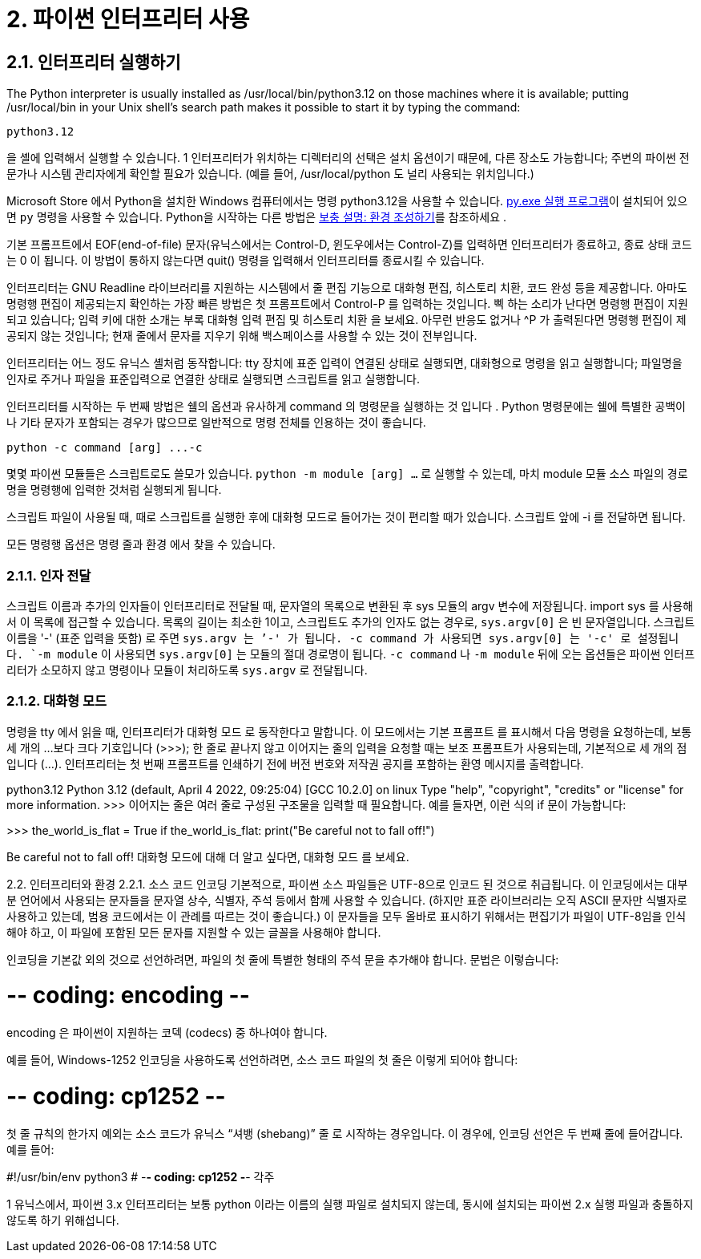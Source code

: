 = 2. 파이썬 인터프리터 사용

== 2.1. 인터프리터 실행하기
The Python interpreter is usually installed as /usr/local/bin/python3.12 on those machines where it is available; putting /usr/local/bin in your Unix shell’s search path makes it possible to start it by typing the command:

----
python3.12
----

을 셸에 입력해서 실행할 수 있습니다. 1 인터프리터가 위치하는 디렉터리의 선택은 설치 옵션이기 때문에, 다른 장소도 가능합니다; 주변의 파이썬 전문가나 시스템 관리자에게 확인할 필요가 있습니다. (예를 들어, /usr/local/python 도 널리 사용되는 위치입니다.)

Microsoft Store 에서 Python을 설치한 Windows 컴퓨터에서는 명령 python3.12을 사용할 수 있습니다. https://docs.python.org/ko/3/using/windows.html#launcher[py.exe 실행 프로그램]이 설치되어 있으면 `py` 명령을 사용할 수 있습니다. Python을 시작하는 다른 방법은 https://docs.python.org/ko/3/using/windows.html#setting-envvars[보충 설명: 환경 조성하기]를 참조하세요 .

기본 프롬프트에서 EOF(end-of-file) 문자(유닉스에서는 Control-D, 윈도우에서는 Control-Z)를 입력하면 인터프리터가 종료하고, 종료 상태 코드는 0 이 됩니다. 이 방법이 통하지 않는다면 quit() 명령을 입력해서 인터프리터를 종료시킬 수 있습니다.

인터프리터는 GNU Readline 라이브러리를 지원하는 시스템에서 줄 편집 기능으로 대화형 편집, 히스토리 치환, 코드 완성 등을 제공합니다. 아마도 명령행 편집이 제공되는지 확인하는 가장 빠른 방법은 첫 프롬프트에서 Control-P 를 입력하는 것입니다. 삑 하는 소리가 난다면 명령행 편집이 지원되고 있습니다; 입력 키에 대한 소개는 부록 대화형 입력 편집 및 히스토리 치환 을 보세요. 아무런 반응도 없거나 ^P 가 출력된다면 명령행 편집이 제공되지 않는 것입니다; 현재 줄에서 문자를 지우기 위해 백스페이스를 사용할 수 있는 것이 전부입니다.

인터프리터는 어느 정도 유닉스 셸처럼 동작합니다: tty 장치에 표준 입력이 연결된 상태로 실행되면, 대화형으로 명령을 읽고 실행합니다; 파일명을 인자로 주거나 파일을 표준입력으로 연결한 상태로 실행되면 스크립트를 읽고 실행합니다.

인터프리터를 시작하는 두 번째 방법은 쉘의 옵션과 유사하게 command 의 명령문을 실행하는 것 입니다 . Python 명령문에는 쉘에 특별한 공백이나 기타 문자가 포함되는 경우가 많으므로 일반적으로 명령 전체를 인용하는 것이 좋습니다.

----
python -c command [arg] ...-c
----

몇몇 파이썬 모듈들은 스크립트로도 쓸모가 있습니다. `python -m module [arg] ...` 로 실행할 수 있는데, 마치 module 모듈 소스 파일의 경로명을 명령행에 입력한 것처럼 실행되게 됩니다.

스크립트 파일이 사용될 때, 때로 스크립트를 실행한 후에 대화형 모드로 들어가는 것이 편리할 때가 있습니다. 스크립트 앞에 -i 를 전달하면 됩니다.

모든 명령행 옵션은 명령 줄과 환경 에서 찾을 수 있습니다.

=== 2.1.1. 인자 전달

스크립트 이름과 추가의 인자들이 인터프리터로 전달될 때, 문자열의 목록으로 변환된 후 sys 모듈의 argv 변수에 저장됩니다. import sys 를 사용해서 이 목록에 접근할 수 있습니다. 목록의 길이는 최소한 1이고, 스크립트도 추가의 인자도 없는 경우로, `sys.argv[0]` 은 빈 문자열입니다. 스크립트 이름을 '-' (표준 입력을 뜻함) 로 주면 `sys.argv[0]`` 는 `'-'` 가 됩니다. `-c command` 가 사용되면 `sys.argv[0]` 는 `'-c'`` 로 설정됩니다. `-m module` 이 사용되면 `sys.argv[0]` 는 모듈의 절대 경로명이 됩니다. `-c command` 나 `-m module` 뒤에 오는 옵션들은 파이썬 인터프리터가 소모하지 않고 명령이나 모듈이 처리하도록 `sys.argv` 로 전달됩니다.

=== 2.1.2. 대화형 모드

명령을 tty 에서 읽을 때, 인터프리터가 대화형 모드 로 동작한다고 말합니다. 이 모드에서는 기본 프롬프트 를 표시해서 다음 명령을 요청하는데, 보통 세 개의 …보다 크다 기호입니다 (>>>); 한 줄로 끝나지 않고 이어지는 줄의 입력을 요청할 때는 보조 프롬프트가 사용되는데, 기본적으로 세 개의 점입니다 (...). 인터프리터는 첫 번째 프롬프트를 인쇄하기 전에 버전 번호와 저작권 공지를 포함하는 환영 메시지를 출력합니다.

python3.12
Python 3.12 (default, April 4 2022, 09:25:04)
[GCC 10.2.0] on linux
Type "help", "copyright", "credits" or "license" for more information.
>>>
이어지는 줄은 여러 줄로 구성된 구조물을 입력할 때 필요합니다. 예를 들자면, 이런 식의 if 문이 가능합니다:

>>>
the_world_is_flat = True
if the_world_is_flat:
    print("Be careful not to fall off!")

Be careful not to fall off!
대화형 모드에 대해 더 알고 싶다면, 대화형 모드 를 보세요.

2.2. 인터프리터와 환경
2.2.1. 소스 코드 인코딩
기본적으로, 파이썬 소스 파일들은 UTF-8으로 인코드 된 것으로 취급됩니다. 이 인코딩에서는 대부분 언어에서 사용되는 문자들을 문자열 상수, 식별자, 주석 등에서 함께 사용할 수 있습니다. (하지만 표준 라이브러리는 오직 ASCII 문자만 식별자로 사용하고 있는데, 범용 코드에서는 이 관례를 따르는 것이 좋습니다.) 이 문자들을 모두 올바로 표시하기 위해서는 편집기가 파일이 UTF-8임을 인식해야 하고, 이 파일에 포함된 모든 문자를 지원할 수 있는 글꼴을 사용해야 합니다.

인코딩을 기본값 외의 것으로 선언하려면, 파일의 첫 줄에 특별한 형태의 주석 문을 추가해야 합니다. 문법은 이렇습니다:

# -*- coding: encoding -*-
encoding 은 파이썬이 지원하는 코덱 (codecs) 중 하나여야 합니다.

예를 들어, Windows-1252 인코딩을 사용하도록 선언하려면, 소스 코드 파일의 첫 줄은 이렇게 되어야 합니다:

# -*- coding: cp1252 -*-
첫 줄 규칙의 한가지 예외는 소스 코드가 유닉스 “셔뱅 (shebang)” 줄 로 시작하는 경우입니다. 이 경우에, 인코딩 선언은 두 번째 줄에 들어갑니다. 예를 들어:

#!/usr/bin/env python3
# -*- coding: cp1252 -*-
각주

1
유닉스에서, 파이썬 3.x 인터프리터는 보통 python 이라는 이름의 실행 파일로 설치되지 않는데, 동시에 설치되는 파이썬 2.x 실행 파일과 충돌하지 않도록 하기 위해섭니다.